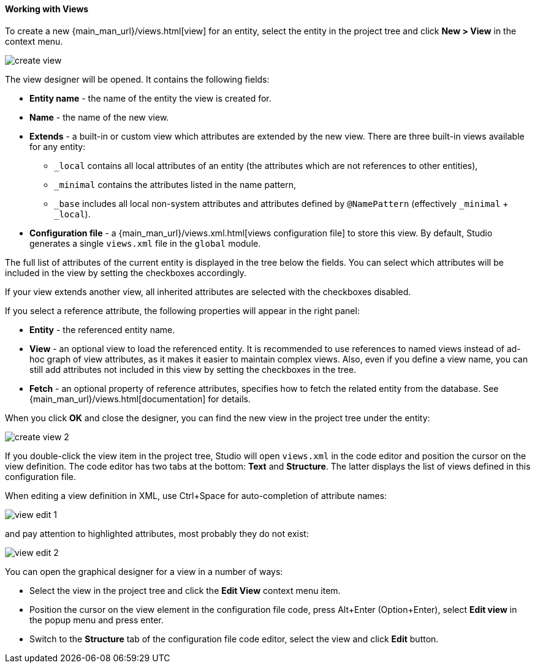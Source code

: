 :sourcesdir: ../../../../source

[[data_model_view]]
==== Working with Views

To create a new {main_man_url}/views.html[view] for an entity, select the entity in the project tree and click *New > View* in the context menu.

image::features/data_model/create_view.png[align="center"]

The view designer will be opened. It contains the following fields:

* *Entity name* - the name of the entity the view is created for.
* *Name* - the name of the new view.
* *Extends* - a built-in or custom view which attributes are extended by the new view. There are three built-in views available for any entity:
** `_local` contains all local attributes of an entity (the attributes which are not references to other entities),
** `_minimal` contains the attributes listed in the name pattern,
** `_base` includes all local non-system attributes and attributes defined by `@NamePattern` (effectively `_minimal` + `_local`).
* *Configuration file* - a {main_man_url}/views.xml.html[views configuration file] to store this view. By default, Studio generates a single `views.xml` file in the `global` module.

The full list of attributes of the current entity is displayed in the tree below the fields. You can select which attributes will be included in the view by setting the checkboxes accordingly.

If your view extends another view, all inherited attributes are selected with the checkboxes disabled.

If you select a reference attribute, the following properties will appear in the right panel:

* *Entity* - the referenced entity name.
* *View* - an optional view to load the referenced entity. It is recommended to use references to named views instead of ad-hoc graph of view attributes, as it makes it easier to maintain complex views. Also, even if you define a view name, you can still add attributes not included in this view by setting the checkboxes in the tree.
* *Fetch* - an optional property of reference attributes, specifies how to fetch the related entity from the database. See {main_man_url}/views.html[documentation] for details.

When you click *OK* and close the designer, you can find the new view in the project tree under the entity:

image::features/data_model/create_view_2.png[align="center"]

If you double-click the view item in the project tree, Studio will open `views.xml` in the code editor and position the cursor on the view definition. The code editor has two tabs at the bottom: *Text* and *Structure*. The latter displays the list of views defined in this configuration file.

When editing a view definition in XML, use Ctrl+Space for auto-completion of attribute names:

image::features/data_model/view_edit_1.png[align="center"]

and pay attention to highlighted attributes, most probably they do not exist:

image::features/data_model/view_edit_2.png[align="center"]

You can open the graphical designer for a view in a number of ways:

* Select the view in the project tree and click the *Edit View* context menu item.

* Position the cursor on the view element in the configuration file code, press Alt+Enter (Option+Enter), select *Edit view* in the popup menu and press enter.

* Switch to the *Structure* tab of the configuration file code editor, select the view and click *Edit* button.
